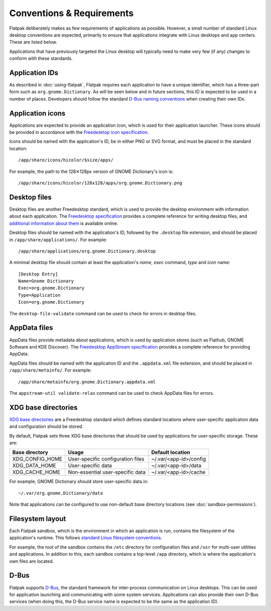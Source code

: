 Conventions & Requirements
==========================

Flatpak deliberately makes as few requirements of applications as possible. However, a small number of standard Linux desktop conventions are expected, primarily to ensure that applications integrate with Linux desktops and app centers. These are listed below.

Applications that have previously targeted the Linux desktop will typically need to make very few (if any) changes to conform with these standards.

Application IDs
---------------

As described in :doc:`using-flatpak`, Flatpak requires each application to have a unique identifier, which has a three-part form such as ``org.gnome.Dictionary``. As will be seen below and in future sections, this ID is expected to be used in a number of places. Developers should follow the standard `D-Bus naming conventions <https://dbus.freedesktop.org/doc/dbus-specification.html#message-protocol-names>`_ when creating their own IDs.

Application icons
-----------------

Applications are expected to provide an application icon, which is used for their application launcher. These icons should be provided in accordance with the `Freedesktop icon specification <https://standards.freedesktop.org/icon-theme-spec/icon-theme-spec-latest.html>`_.

Icons should be named with the application's ID, be in either PNG or SVG format, and must be placed in the standard location::

  /app/share/icons/hicolor/$size/apps/

For example, the path to the 128✕128px version of GNOME Dictionary's icon is::

  /app/share/icons/hicolor/128x128/apps/org.gnome.Dictionary.png

Desktop files
-------------

Desktop files are another Freedesktop standard, which is used to provide the desktop environment with information about each application. The `Freedesktop specification <https://standards.freedesktop.org/desktop-entry-spec/latest/>`_ provides a complete reference for writing desktop files, and `additional information about them <https://wiki.archlinux.org/index.php/desktop_entries>`_ is available online.

Desktop files should be named with the application's ID, followed by the ``.desktop`` file extension, and should be placed in ``/app/share/applications/``. For example::

  /app/share/applications/org.gnome.Dictionary.desktop

A minimal desktop file should contain at least the application's *name*, *exec* command, *type* and *icon* name::

  [Desktop Entry]
  Name=Gnome Dictionary
  Exec=org.gnome.Dictionary
  Type=Application
  Icon=org.gnome.Dictionary

The ``desktop-file-validate`` command can be used to check for errors in desktop files.

AppData files
-------------

AppData files provide metadata about applications, which is used by application stores (such as Flathub, GNOME Software and KDE Discover). The `Freedesktop AppStream specification <https://www.freedesktop.org/software/appstream/docs/>`_ provides a complete reference for providing AppData.

AppData files should be named with the application ID and the ``.appdata.xml`` file extension, and should be placed in ``/app/share/metainfo/``. For example::

  /app/share/metainfo/org.gnome.Dictionary.appdata.xml

The ``appstream-util validate-relax`` command can be used to check AppData files for errors.

XDG base directories
--------------------

`XDG base directories <https://standards.freedesktop.org/basedir-spec/basedir-spec-latest.html>`_ are a Freedesktop standard which defines standard locations where user-specific application data and configuration should be stored.

By default, Flatpak sets three XDG base directories that should be used by applications for user-specific storage. These are:

===============  =================================  ======================
Base directory   Usage                              Default location
===============  =================================  ======================
XDG_CONFIG_HOME  User-specific configuration files  ~/.var/<app-id>/config
XDG_DATA_HOME    User-specific data                 ~/.var/<app-id>/data
XDG_CACHE_HOME   Non-essential user-specific data   ~/.var/<app-id>/cache
===============  =================================  ======================

For example, GNOME Dictionary should store user-specific data in::

  ~/.var/org.gnome.Dictionary/data

Note that applications can be configured to use non-default base directory locations (see :doc:`sandbox-permissions`).

Filesystem layout
-----------------

Each Flatpak sandbox, which is the environment in which an application is run, contains the filesystem of the application's runtime. This follows `standard Linux filesystem conventions <https://en.wikipedia.org/wiki/Filesystem_Hierarchy_Standard>`_.

For example, the root of the sandbox contains the ``/etc`` directory for configuration files and ``/usr`` for multi-user utilities and applications. In addition to this, each sandbox contains a top-level ``/app`` directory, which is where the application's own files are located.

D-Bus
-----

Flatpak supports `D-Bus <https://www.freedesktop.org/wiki/Software/dbus/>`_, the standard framework for inter-process communication on Linux desktops. This can be used for application launching and communicating with some system services. Applications can also provide their own D-Bus services (when doing this, the D-Bus service name is expected to be the same as the application ID).
